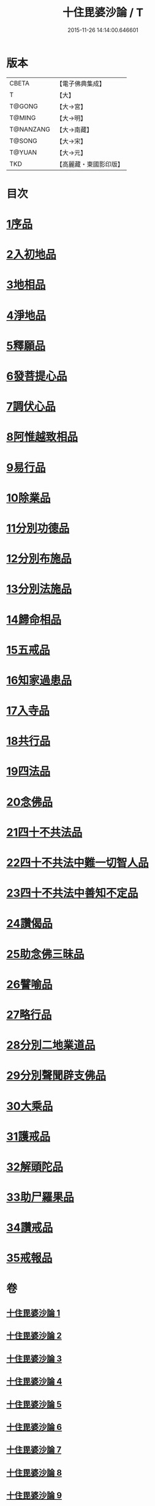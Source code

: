 #+TITLE: 十住毘婆沙論 / T
#+DATE: 2015-11-26 14:14:00.646601
* 版本
 |     CBETA|【電子佛典集成】|
 |         T|【大】     |
 |    T@GONG|【大→宮】   |
 |    T@MING|【大→明】   |
 | T@NANZANG|【大→南藏】  |
 |    T@SONG|【大→宋】   |
 |    T@YUAN|【大→元】   |
 |       TKD|【高麗藏・東國影印版】|

* 目次
* [[file:KR6e0059_001.txt::001-0020a10][1序品]]
* [[file:KR6e0059_001.txt::0022c22][2入初地品]]
* [[file:KR6e0059_002.txt::002-0026a17][3地相品]]
* [[file:KR6e0059_002.txt::0028c22][4淨地品]]
* [[file:KR6e0059_002.txt::0030b10][5釋願品]]
* [[file:KR6e0059_003.txt::0035a22][6發菩提心品]]
* [[file:KR6e0059_004.txt::004-0036b6][7調伏心品]]
* [[file:KR6e0059_004.txt::0038a18][8阿惟越致相品]]
* [[file:KR6e0059_005.txt::005-0040c28][9易行品]]
* [[file:KR6e0059_005.txt::0045a18][10除業品]]
* [[file:KR6e0059_006.txt::006-0047b6][11分別功德品]]
* [[file:KR6e0059_006.txt::0049b10][12分別布施品]]
* [[file:KR6e0059_007.txt::007-0053a20][13分別法施品]]
* [[file:KR6e0059_007.txt::0054b5][14歸命相品]]
* [[file:KR6e0059_007.txt::0055c28][15五戒品]]
* [[file:KR6e0059_007.txt::0057b15][16知家過患品]]
* [[file:KR6e0059_008.txt::008-0059b24][17入寺品]]
* [[file:KR6e0059_008.txt::0063c29][18共行品]]
* [[file:KR6e0059_009.txt::009-0065c23][19四法品]]
* [[file:KR6e0059_009.txt::0068c7][20念佛品]]
* [[file:KR6e0059_010.txt::010-0071c11][21四十不共法品]]
* [[file:KR6e0059_010.txt::0073c29][22四十不共法中難一切智人品]]
* [[file:KR6e0059_011.txt::0079a8][23四十不共法中善知不定品]]
* [[file:KR6e0059_012.txt::012-0083c23][24讚偈品]]
* [[file:KR6e0059_012.txt::0086a6][25助念佛三昧品]]
* [[file:KR6e0059_012.txt::0088c19][26譬喻品]]
* [[file:KR6e0059_013.txt::0091c21][27略行品]]
* [[file:KR6e0059_013.txt::0094a21][28分別二地業道品]]
* [[file:KR6e0059_014.txt::0099b10][29分別聲聞辟支佛品]]
* [[file:KR6e0059_015.txt::0101c25][30大乘品]]
* [[file:KR6e0059_016.txt::016-0107c25][31護戒品]]
* [[file:KR6e0059_016.txt::0111b26][32解頭陀品]]
* [[file:KR6e0059_017.txt::0116a27][33助尸羅果品]]
* [[file:KR6e0059_017.txt::0120a7][34讚戒品]]
* [[file:KR6e0059_017.txt::0121a19][35戒報品]]
* 卷
** [[file:KR6e0059_001.txt][十住毘婆沙論 1]]
** [[file:KR6e0059_002.txt][十住毘婆沙論 2]]
** [[file:KR6e0059_003.txt][十住毘婆沙論 3]]
** [[file:KR6e0059_004.txt][十住毘婆沙論 4]]
** [[file:KR6e0059_005.txt][十住毘婆沙論 5]]
** [[file:KR6e0059_006.txt][十住毘婆沙論 6]]
** [[file:KR6e0059_007.txt][十住毘婆沙論 7]]
** [[file:KR6e0059_008.txt][十住毘婆沙論 8]]
** [[file:KR6e0059_009.txt][十住毘婆沙論 9]]
** [[file:KR6e0059_010.txt][十住毘婆沙論 10]]
** [[file:KR6e0059_011.txt][十住毘婆沙論 11]]
** [[file:KR6e0059_012.txt][十住毘婆沙論 12]]
** [[file:KR6e0059_013.txt][十住毘婆沙論 13]]
** [[file:KR6e0059_014.txt][十住毘婆沙論 14]]
** [[file:KR6e0059_015.txt][十住毘婆沙論 15]]
** [[file:KR6e0059_016.txt][十住毘婆沙論 16]]
** [[file:KR6e0059_017.txt][十住毘婆沙論 17]]
